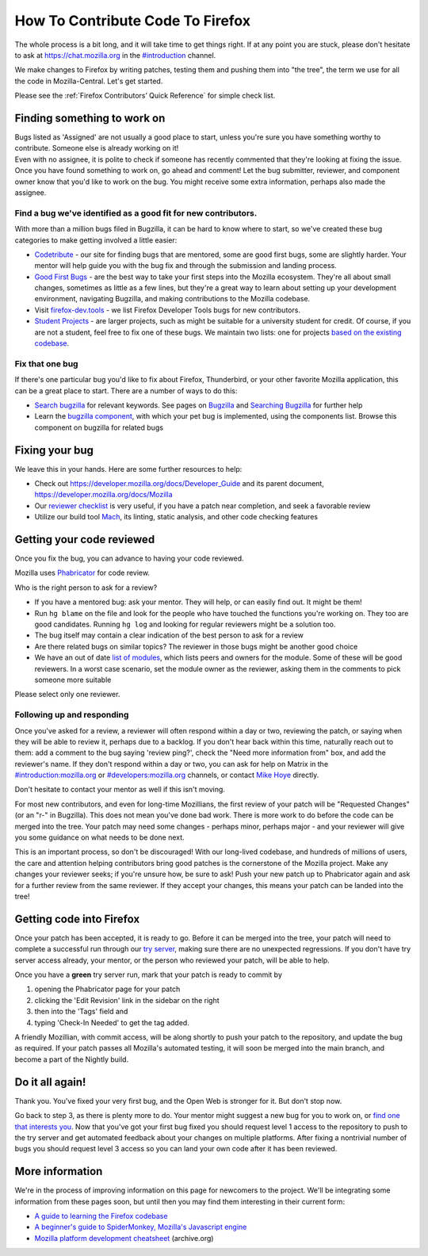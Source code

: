 How To Contribute Code To Firefox
=================================

The whole process is a bit long, and it will take time to get things right.
If at any point you are stuck, please don't hesitate to ask at `https://chat.mozilla.org <https://chat.mozilla.org>`_
in the `#introduction <https://chat.mozilla.org/#/room/#introduction:mozilla.org>`_ channel.

We make changes to Firefox by writing patches, testing them and pushing them into "the tree", the
term we use for all the code in Mozilla-Central. Let's get started.

Please see the :ref:`Firefox Contributors’ Quick Reference` for simple check list.

Finding something to work on
----------------------------

| Bugs listed as 'Assigned' are not usually a good place to start,
  unless you're sure you have something worthy to contribute. Someone
  else is already working on it!
| Even with no assignee, it is polite to check if someone has recently
  commented that they're looking at fixing the issue.
| Once you have found something to work on, go ahead and comment! Let
  the bug submitter, reviewer, and component owner know that you'd like
  to work on the bug. You might receive some extra information, perhaps
  also made the assignee.

Find a bug we've identified as a good fit for new contributors.
~~~~~~~~~~~~~~~~~~~~~~~~~~~~~~~~~~~~~~~~~~~~~~~~~~~~~~~~~~~~~~~

With more than a million bugs filed in Bugzilla, it can be hard to know
where to start, so we've created these bug categories to make getting
involved a little easier:

-  `Codetribute <https://codetribute.mozilla.org/>`_ - our site for
   finding bugs that are mentored, some are good first bugs, some are
   slightly harder. Your mentor will help guide you with the bug fix and
   through the submission and landing process.
-  `Good First Bugs <https://mzl.la/2yBg3zB>`_
   - are the best way to take your first steps into the Mozilla
   ecosystem. They're all about small changes, sometimes as little as a
   few lines, but they're a great way to learn about setting up your
   development environment, navigating Bugzilla, and making
   contributions to the Mozilla codebase.
-  Visit `firefox-dev.tools <http://firefox-dev.tools>`_ - we list
   Firefox Developer Tools bugs for new contributors.
-  `Student Projects <https://bugzil.la/kw:student-project>`_ - are
   larger projects, such as might be suitable for a university student
   for credit. Of course, if you are not a student, feel free to fix one
   of these bugs. We maintain two lists: one for projects `based on the
   existing codebase <https://bugzil.la/kw:student-project>`_.

Fix that one bug
~~~~~~~~~~~~~~~~

If there's one particular bug you'd like to fix about Firefox, Thunderbird, or
your other favorite Mozilla application, this can be a great place to
start. There are a number of ways to do this:

-  `Search bugzilla <https://bugzilla.mozilla.org/query.cgi>`_ for
   relevant keywords. See pages on
   `Bugzilla <https://developer.mozilla.org/docs/Mozilla/Bugzilla>`_ and `Searching
   Bugzilla <https://developer.mozilla.org/docs/Mozilla/QA/Searching_Bugzilla>`_ for further
   help
-  Learn the `bugzilla
   component <https://bugzilla.mozilla.org/describecomponents.cgi>`_,
   with which your pet bug is implemented, using the components list.
   Browse this component on bugzilla for related bugs

Fixing your bug
---------------

We leave this in your hands. Here are some further resources to help:

-  Check out
   `https://developer.mozilla.org/docs/Developer_Guide <https://developer.mozilla.org/docs/Developer_Guide>`_
   and its parent document,
   https://developer.mozilla.org/docs/Mozilla
-  Our `reviewer
   checklist <https://developer.mozilla.org/docs/Developer_Guide/Reviewer_Checklist>`_ is very
   useful, if you have a patch near completion, and seek a favorable
   review
-  Utilize our build tool
   `Mach <https://developer.mozilla.org/docs/Mozilla/Developer_guide/mach>`_, its linting,
   static analysis, and other code checking features

Getting your code reviewed
--------------------------

Once you fix the bug, you can advance to having your code reviewed.

Mozilla uses
`Phabricator <https://moz-conduit.readthedocs.io/en/latest/phabricator-user.html>`_
for code review.

Who is the right person to ask for a review?

-  If you have a mentored bug: ask your mentor. They will help, or can
   easily find out. It might be them!
-  Run ``hg blame`` on the file and look for the people who have touched
   the functions you're working on. They too are good candidates.
   Running ``hg log`` and looking for regular reviewers might be a
   solution too.
-  The bug itself may contain a clear indication of the best person to
   ask for a review
-  Are there related bugs on similar topics? The reviewer in those bugs
   might be another good choice
-  We have an out of date `list of
   modules <https://wiki.mozilla.org/Modules>`_, which lists peers and
   owners for the module. Some of these will be good reviewers. In a
   worst case scenario, set the module owner as the reviewer, asking
   them in the comments to pick someone more suitable

Please select only one reviewer.

Following up and responding
~~~~~~~~~~~~~~~~~~~~~~~~~~~

Once you've asked for a review, a reviewer will often respond within a
day or two, reviewing the patch, or saying when they will be able to
review it, perhaps due to a backlog. If you don't hear back within this
time, naturally reach out to them: add a comment to the bug saying
'review ping?', check the "Need more information from" box, and add the
reviewer's name. If they don't respond within a day or two, you can ask
for help on Matrix in the
`#introduction:mozilla.org <https://riot.im/app/#/room/#introduction:mozilla.org>`_
or
`#developers:mozilla.org <https://chat.mozilla.org/#/room/#developers:mozilla.org>`_
channels, or contact `Mike
Hoye <mailto:mhoye@mozilla.com?subject=Code%20Review%20Request%20&body=URL%3A%20%20%5Bplease%20paste%20a%20link%20to%20your%20patch%20here.%5D>`_
directly.

Don't hesitate to contact your mentor as well if this isn't moving.

For most new contributors, and even for long-time Mozillians, the first
review of your patch will be "Requested Changes" (or an "r-" in
Bugzilla). This does not mean you've done bad work. There is more work
to do before the code can be merged into the tree. Your patch may need
some changes - perhaps minor, perhaps major - and your reviewer will
give you some guidance on what needs to be done next.

This is an important process, so don't be discouraged! With our
long-lived codebase, and hundreds of millions of users, the care and
attention helping contributors bring good patches is the cornerstone of
the Mozilla project. Make any changes your reviewer seeks; if you're
unsure how, be sure to ask! Push your new patch up to Phabricator again and
ask for a further review from the same reviewer. If they accept your
changes, this means your patch can be landed into the tree!

Getting code into Firefox
-------------------------

Once your patch has been accepted, it is ready to go. Before it can be
merged into the tree, your patch will need to complete a successful run
through our `try
server <https://wiki.mozilla.org/ReleaseEngineering/TryServer>`_,
making sure there are no unexpected regressions. If you don't have try
server access already, your mentor, or the person who reviewed your
patch, will be able to help.

Once you have a **green** try server run, mark that your patch is ready
to commit by

#. opening the Phabricator page for your patch
#. clicking the 'Edit Revision' link in the sidebar on the right
#. then into the 'Tags' field and
#. typing 'Check-In Needed' to get the tag added.

A friendly Mozillian, with commit access, will be along shortly to push
your patch to the repository, and update the bug as required. If your
patch passes all Mozilla's automated testing, it will soon be merged
into the main branch, and become a part of the Nightly build.

Do it all again!
----------------

Thank you. You've fixed your very first bug, and the Open Web is
stronger for it. But don't stop now.

Go back to step 3, as there is plenty more to do. Your mentor might
suggest a new bug for you to work on, or `find one that interests
you <http://www.whatcanidoformozilla.org/>`_. Now that you've got your
first bug fixed you should request level 1 access to the repository to
push to the try server and get automated feedback about your changes on
multiple platforms. After fixing a nontrivial number of bugs you should
request level 3 access so you can land your own code after it has been
reviewed.

More information
----------------

We're in the process of improving information on this page for newcomers
to the project. We'll be integrating some information from these pages
soon, but until then you may find them interesting in their current
form:

-  `A guide to learning the Firefox 
   codebase <http://www.joshmatthews.net/blog/2010/03/getting-involve-with-mozilla/>`_
-  `A beginner's guide to SpiderMonkey, Mozilla's Javascript
   engine <https://wiki.mozilla.org/JavaScript:New_to_SpiderMonkey>`_
-  `Mozilla platform development
   cheatsheet <https://web.archive.org/web/20160813112326/http://www.codefirefox.com:80/cheatsheet>`_
   (archive.org)

